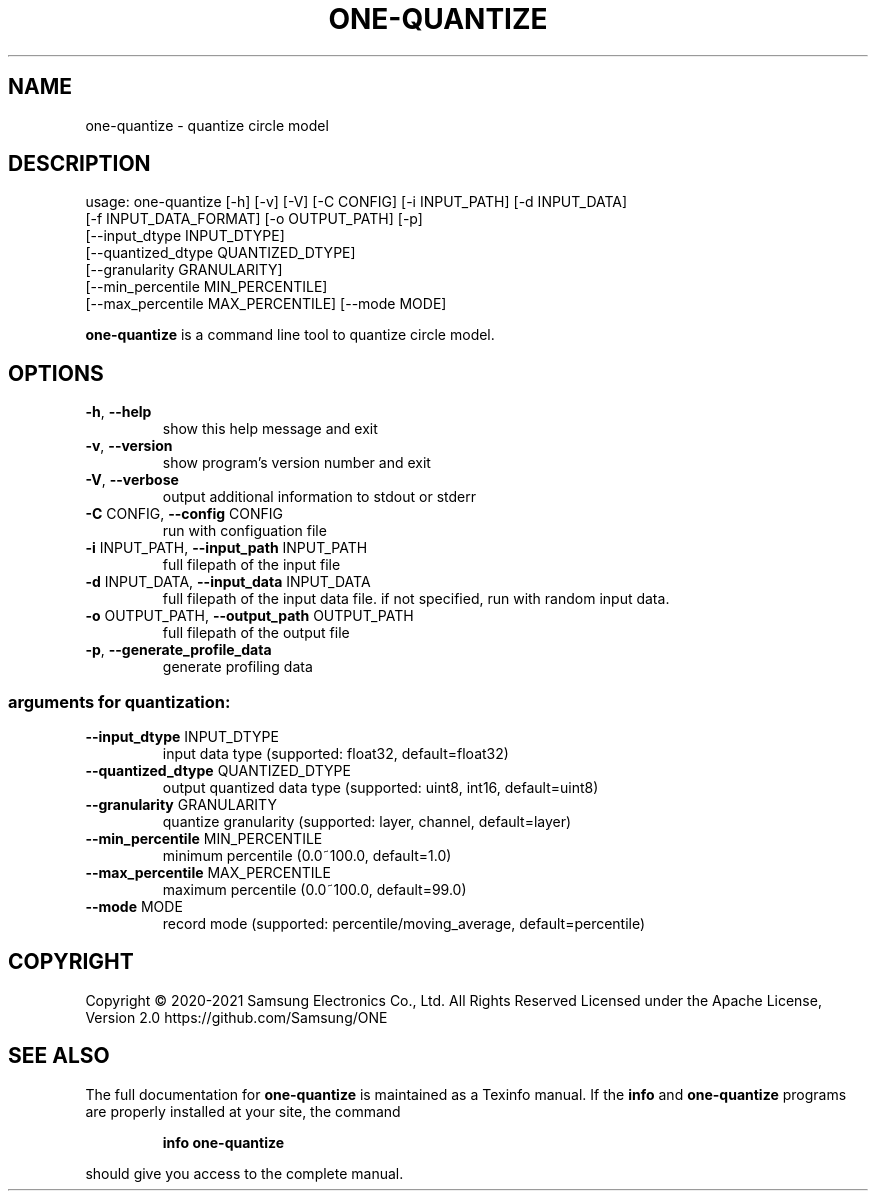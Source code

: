 .TH ONE-QUANTIZE "1" "August 2021" "one-quantize version 1.17.0" "User Commands"
.SH NAME
one-quantize \- quantize circle model
.SH DESCRIPTION
usage: one\-quantize [\-h] [\-v] [\-V] [\-C CONFIG] [\-i INPUT_PATH] [\-d INPUT_DATA]
.br
[\-f INPUT_DATA_FORMAT] [\-o OUTPUT_PATH] [\-p]
.br
[\-\-input_dtype INPUT_DTYPE]
.br
[\-\-quantized_dtype QUANTIZED_DTYPE]
.br
[\-\-granularity GRANULARITY]
.br
[\-\-min_percentile MIN_PERCENTILE]
.br
[\-\-max_percentile MAX_PERCENTILE] [\-\-mode MODE]
.PP
\fBone\-quantize\fR is a command line tool to quantize circle model.
.SH OPTIONS
.TP
\fB\-h\fR, \fB\-\-help\fR
show this help message and exit
.TP
\fB\-v\fR, \fB\-\-version\fR
show program's version number and exit
.TP
\fB\-V\fR, \fB\-\-verbose\fR
output additional information to stdout or stderr
.TP
\fB\-C\fR CONFIG, \fB\-\-config\fR CONFIG
run with configuation file
.TP
\fB\-i\fR INPUT_PATH, \fB\-\-input_path\fR INPUT_PATH
full filepath of the input file
.TP
\fB\-d\fR INPUT_DATA, \fB\-\-input_data\fR INPUT_DATA
full filepath of the input data file. if not
specified, run with random input data.
.TP
\fB\-o\fR OUTPUT_PATH, \fB\-\-output_path\fR OUTPUT_PATH
full filepath of the output file
.TP
\fB\-p\fR, \fB\-\-generate_profile_data\fR
generate profiling data
.SS "arguments for quantization:"
.TP
\fB\-\-input_dtype\fR INPUT_DTYPE
input data type (supported: float32, default=float32)
.TP
\fB\-\-quantized_dtype\fR QUANTIZED_DTYPE
output quantized data type (supported: uint8, int16,
default=uint8)
.TP
\fB\-\-granularity\fR GRANULARITY
quantize granularity (supported: layer, channel,
default=layer)
.TP
\fB\-\-min_percentile\fR MIN_PERCENTILE
minimum percentile (0.0~100.0, default=1.0)
.TP
\fB\-\-max_percentile\fR MAX_PERCENTILE
maximum percentile (0.0~100.0, default=99.0)
.TP
\fB\-\-mode\fR MODE
record mode (supported: percentile/moving_average,
default=percentile)
.SH COPYRIGHT
Copyright \(co 2020\-2021 Samsung Electronics Co., Ltd. All Rights Reserved
Licensed under the Apache License, Version 2.0
https://github.com/Samsung/ONE
.SH "SEE ALSO"
The full documentation for
.B one-quantize
is maintained as a Texinfo manual.  If the
.B info
and
.B one-quantize
programs are properly installed at your site, the command
.IP
.B info one-quantize
.PP
should give you access to the complete manual.
